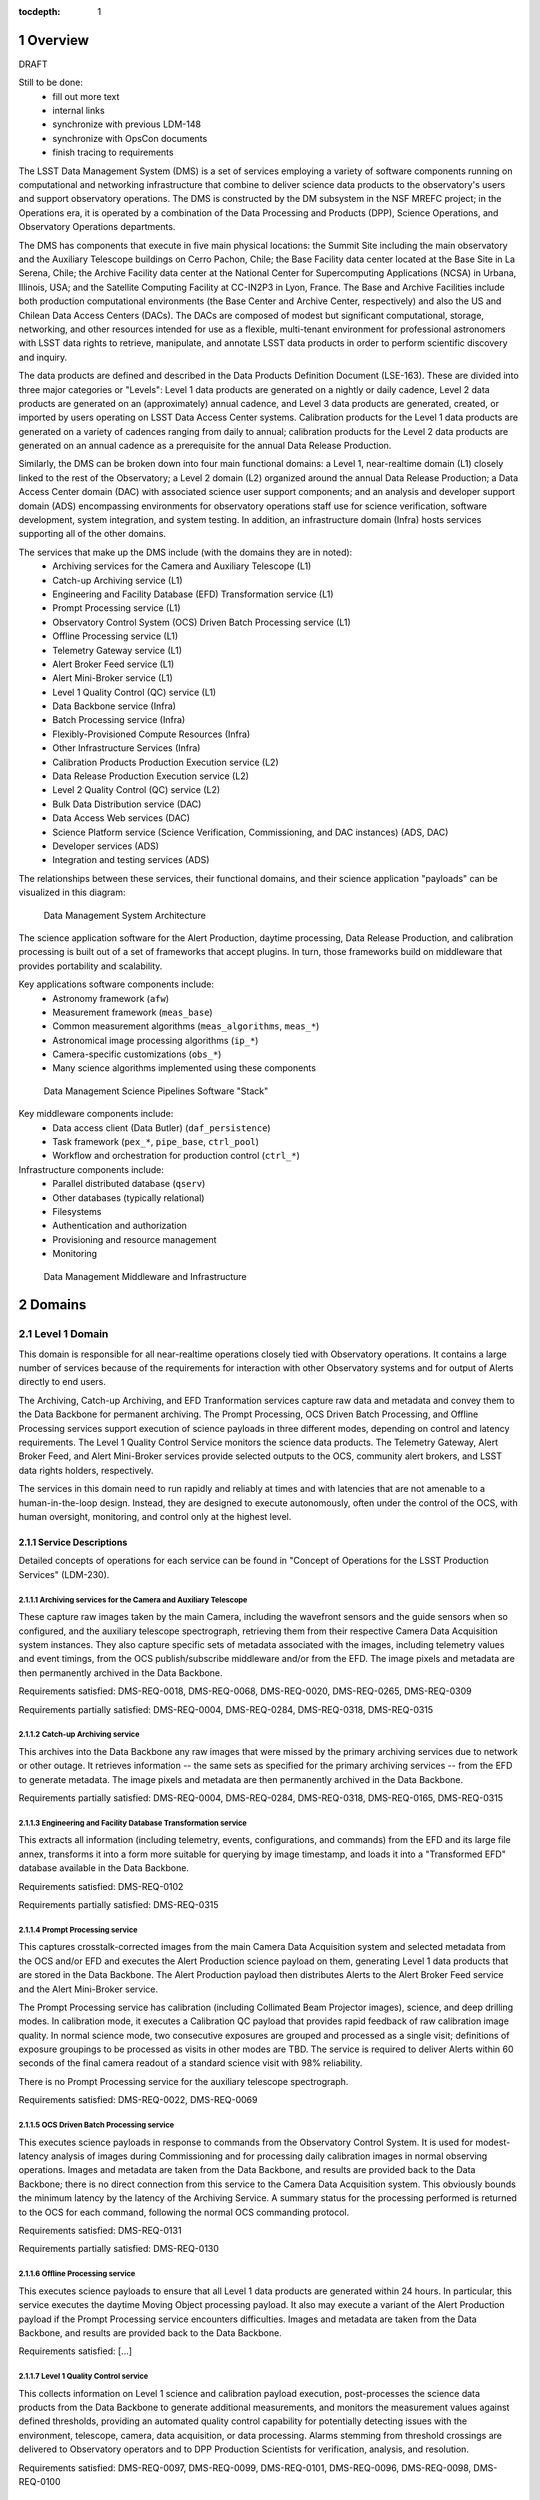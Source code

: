 :tocdepth: 1

.. sectnum::

.. _overview:

########
Overview
########

DRAFT

Still to be done:
 - fill out more text
 - internal links
 - synchronize with previous LDM-148
 - synchronize with OpsCon documents
 - finish tracing to requirements


The LSST Data Management System (DMS) is a set of services employing a variety of software components running on computational and networking infrastructure that combine to deliver science data products to the observatory's users and support observatory operations.
The DMS is constructed by the DM subsystem in the NSF MREFC project; in the Operations era, it is operated by a combination of the Data Processing and Products (DPP), Science Operations, and Observatory Operations departments.

The DMS has components that execute in five main physical locations: the Summit Site including the main observatory and the Auxiliary Telescope buildings on Cerro Pachon, Chile; the Base Facility data center located at the Base Site in La Serena, Chile; the Archive Facility data center at the National Center for Supercomputing Applications (NCSA) in Urbana, Illinois, USA; and the Satellite Computing Facility at CC-IN2P3 in Lyon, France.
The Base and Archive Facilities include both production computational environments (the Base Center and Archive Center, respectively) and also the US and Chilean Data Access Centers (DACs).
The DACs are composed of modest but significant computational, storage, networking, and other resources intended for use as a flexible, multi-tenant environment for professional astronomers with LSST data rights to retrieve, manipulate, and annotate LSST data products in order to perform scientific discovery and inquiry.

The data products are defined and described in the Data Products Definition Document (LSE-163).
These are divided into three major categories or "Levels": Level 1 data products are generated on a nightly or daily cadence, Level 2 data products are generated on an (approximately) annual cadence, and Level 3 data products are generated, created, or imported by users operating on LSST Data Access Center systems.
Calibration products for the Level 1 data products are generated on a variety of cadences ranging from daily to annual; calibration products for the Level 2 data products are generated on an annual cadence as a prerequisite for the annual Data Release Production.

Similarly, the DMS can be broken down into four main functional domains: a Level 1, near-realtime domain (L1) closely linked to the rest of the Observatory; a Level 2 domain (L2) organized around the annual Data Release Production; a Data Access Center domain (DAC) with associated science user support components; and an analysis and developer support domain (ADS) encompassing environments for observatory operations staff use for science verification, software development, system integration, and system testing.
In addition, an infrastructure domain (Infra) hosts services supporting all of the other domains.

The services that make up the DMS include (with the domains they are in noted):
 - Archiving services for the Camera and Auxiliary Telescope (L1)
 - Catch-up Archiving service (L1)
 - Engineering and Facility Database (EFD) Transformation service (L1)
 - Prompt Processing service (L1)
 - Observatory Control System (OCS) Driven Batch Processing service (L1)
 - Offline Processing service (L1)
 - Telemetry Gateway service (L1)
 - Alert Broker Feed service (L1)
 - Alert Mini-Broker service (L1)
 - Level 1 Quality Control (QC) service (L1)
 - Data Backbone service (Infra)
 - Batch Processing service (Infra)
 - Flexibly-Provisioned Compute Resources (Infra)
 - Other Infrastructure Services (Infra)
 - Calibration Products Production Execution service (L2)
 - Data Release Production Execution service (L2)
 - Level 2 Quality Control (QC) service (L2)
 - Bulk Data Distribution service (DAC)
 - Data Access Web services (DAC)
 - Science Platform service (Science Verification, Commissioning, and DAC
   instances) (ADS, DAC)
 - Developer services (ADS)
 - Integration and testing services (ADS)

The relationships between these services, their functional domains, and their science application "payloads" can be visualized in this diagram:

.. figure:: /_static/DMS_Architecture.png

    Data Management System Architecture

The science application software for the Alert Production, daytime processing, Data Release Production, and calibration processing is built out of a set of frameworks that accept plugins.
In turn, those frameworks build on middleware that provides portability and scalability.

Key applications software components include:
 - Astronomy framework (``afw``)
 - Measurement framework (``meas_base``)
 - Common measurement algorithms (``meas_algorithms``, ``meas_*``)
 - Astronomical image processing algorithms (``ip_*``)
 - Camera-specific customizations (``obs_*``)
 - Many science algorithms implemented using these components

.. figure:: /_static/DM_Application_Software_Arch.png

    Data Management Science Pipelines Software "Stack"


Key middleware components include:
 - Data access client (Data Butler) (``daf_persistence``)
 - Task framework (``pex_*``, ``pipe_base``, ``ctrl_pool``)
 - Workflow and orchestration for production control (``ctrl_*``)

Infrastructure components include:
 - Parallel distributed database (``qserv``)
 - Other databases (typically relational)
 - Filesystems
 - Authentication and authorization
 - Provisioning and resource management
 - Monitoring

.. figure:: /_static/DM_Middleware_and_Infrastructure.png

    Data Management Middleware and Infrastructure



.. _domains:

#######
Domains
#######


.. _level-1-domain:

Level 1 Domain
==============

This domain is responsible for all near-realtime operations closely tied with Observatory operations.
It contains a large number of services because of the requirements for interaction with other Observatory systems and for output of Alerts directly to end users.

The Archiving, Catch-up Archiving, and EFD Tranformation services capture raw data and metadata and convey them to the Data Backbone for permanent archiving.
The Prompt Processing, OCS Driven Batch Processing, and Offline Processing services support execution of science payloads in three different modes, depending on control and latency requirements.
The Level 1 Quality Control Service monitors the science data products.
The Telemetry Gateway, Alert Broker Feed, and Alert Mini-Broker services provide selected outputs to the OCS, community alert brokers, and LSST data rights holders, respectively.

The services in this domain need to run rapidly and reliably at times and with latencies that are not amenable to a human-in-the-loop design.
Instead, they are designed to execute autonomously, often under the control of the OCS, with human oversight, monitoring, and control only at the highest level.

.. _level-1-domain-services:

Service Descriptions
--------------------

Detailed concepts of operations for each service can be found in "Concept of Operations for the LSST Production Services" (LDM-230).


.. _archiving:

Archiving services for the Camera and Auxiliary Telescope
^^^^^^^^^^^^^^^^^^^^^^^^^^^^^^^^^^^^^^^^^^^^^^^^^^^^^^^^^

These capture raw images taken by the main Camera, including the wavefront sensors and the guide sensors when so configured, and the auxiliary telescope spectrograph, retrieving them from their respective Camera Data Acquisition system instances.
They also capture specific sets of metadata associated with the images, including telemetry values and event timings, from the OCS publish/subscribe middleware and/or from the EFD.
The image pixels and metadata are then permanently archived in the Data Backbone.

Requirements satisfied: DMS-REQ-0018, DMS-REQ-0068, DMS-REQ-0020, DMS-REQ-0265,
DMS-REQ-0309

Requirements partially satisfied: DMS-REQ-0004, DMS-REQ-0284, DMS-REQ-0318,
DMS-REQ-0315

.. _catch-up-archiving:

Catch-up Archiving service
^^^^^^^^^^^^^^^^^^^^^^^^^^

This archives into the Data Backbone any raw images that were missed by the primary archiving services due to network or other outage.
It retrieves information -- the same sets as specified for the primary archiving services -- from the EFD to generate metadata.
The image pixels and metadata are then permanently archived in the Data Backbone.

Requirements partially satisfied: DMS-REQ-0004, DMS-REQ-0284, DMS-REQ-0318,
DMS-REQ-0165, DMS-REQ-0315

.. _efd-transform:

Engineering and Facility Database Transformation service
^^^^^^^^^^^^^^^^^^^^^^^^^^^^^^^^^^^^^^^^^^^^^^^^^^^^^^^^

This extracts all information (including telemetry, events, configurations, and commands) from the EFD and its large file annex, transforms it into a form more suitable for querying by image timestamp, and loads it into a "Transformed EFD" database available in the Data Backbone.

Requirements satisfied: DMS-REQ-0102

Requirements partially satisfied: DMS-REQ-0315

.. _prompt-processing:

Prompt Processing service
^^^^^^^^^^^^^^^^^^^^^^^^^

This captures crosstalk-corrected images from the main Camera Data Acquisition system and selected metadata from the OCS and/or EFD and executes the Alert Production science payload on them, generating Level 1 data products that are stored in the Data Backbone.
The Alert Production payload then distributes Alerts to the Alert Broker Feed service and the Alert Mini-Broker service.

The Prompt Processing service has calibration (including Collimated Beam Projector images), science, and deep drilling modes.
In calibration mode, it executes a Calibration QC payload that provides rapid feedback of raw calibration image quality.
In normal science mode, two consecutive exposures are grouped and processed as a single visit; definitions of exposure groupings to be processed as visits in other modes are TBD.
The service is required to deliver Alerts within 60 seconds of the final camera readout of a standard science visit with 98% reliability.

There is no Prompt Processing service for the auxiliary telescope spectrograph.

Requirements satisfied: DMS-REQ-0022, DMS-REQ-0069

.. _ocs-driven-batch:

OCS Driven Batch Processing service
^^^^^^^^^^^^^^^^^^^^^^^^^^^^^^^^^^^

This executes science payloads in response to commands from the Observatory Control System.
It is used for modest-latency analysis of images during Commissioning and for processing daily calibration images in normal observing operations.
Images and metadata are taken from the Data Backbone, and results are provided back to the Data Backbone; there is no direct connection from this service to the Camera Data Acquisition system.
This obviously bounds the minimum latency by the latency of the Archiving Service.
A summary status for the processing performed is returned to the OCS for each command, following the normal OCS commanding protocol.

Requirements satisfied: DMS-REQ-0131

Requirements partially satisfied: DMS-REQ-0130

.. _offline-processing:

Offline Processing service
^^^^^^^^^^^^^^^^^^^^^^^^^^

This executes science payloads to ensure that all Level 1 data products are generated within 24 hours.
In particular, this service executes the daytime Moving Object processing payload.
It also may execute a variant of the Alert Production payload if the Prompt Processing service encounters difficulties.
Images and metadata are taken from the Data Backbone, and results are provided back to the Data Backbone.

Requirements satisfied: [...]

.. _level-1-qc:

Level 1 Quality Control service
^^^^^^^^^^^^^^^^^^^^^^^^^^^^^^^

This collects information on Level 1 science and calibration payload execution, post-processes the science data products from the Data Backbone to generate additional measurements, and monitors the measurement values against defined thresholds, providing an automated quality control capability for potentially detecting issues with the environment, telescope, camera, data acquisition, or data processing.
Alarms stemming from threshold crossings are delivered to Observatory operators and to DPP Production Scientists for verification, analysis, and resolution.

Requirements satisfied: DMS-REQ-0097, DMS-REQ-0099, DMS-REQ-0101, DMS-REQ-0096,
DMS-REQ-0098, DMS-REQ-0100

.. _telemetry-gateway:

Telemetry Gateway service
^^^^^^^^^^^^^^^^^^^^^^^^^

This obtains information from Prompt and Offline Processing of images and the Level 1 Quality Control service, including quality metrics, and transmits them to the OCS as specified in the Data Management-OCS Software Communication Interface (LSE-72).
Note that further information on the status and performance of DMS services will also be available to Observatory operators through remote displays originated from the DPP processing centers.

Requirements satisfied: [...]

.. _alert-broker-feed:

Alert Broker Feed service
^^^^^^^^^^^^^^^^^^^^^^^^^

This obtains Alerts generated by the Alert Production science payload and distributes them to community alert brokers and to the Alert Mini-Broker service.

Requirements satisfied: [...]

.. _alert-mini-broker:

Alert Mini-Broker service
^^^^^^^^^^^^^^^^^^^^^^^^^

This obtains an alert feed from the Alert Broker Feed service and allows individual LSST data rights holders to execute limited filters against it, producing filtered feeds that are then distributed to the individuals.

Requirements satisfied: [...]


.. _level-1-interfaces:

Interfaces
----------

OCS to various Level 1 Domain services, including Telemetry Gateway to OCS: these interface through the SAL library provided by the OCS subsystem.

Camera DAQ to Archiver, Catch-Up Archiver, Prompt Processing: these interface through the custom library provided by the Camera DAQ.

Prompt Processing and Offline Processing to Telemetry Gateway: these interface via an internal-to-DM messaging protocol.

Prompt Processing (and Offline Processing?) to Alert Broker Feed and Alert Mini-Broker: these interface through a reliable transport system.

EFD to EFD Transformer: this interface is via connection (mechanism TBD) to the MySQL databases that make up the EFD as well as file transfer from the EFD's Large File Annex.

Prompt Processing to Offline Processing: in the event that Prompt Processing runs over its allotted time window, processing can be cancelled and the failure recorded, after which Offline Processing will redo the processing at a later time.
Note that it may be possible, if computational resources can be provisioned flexibly enough, for the Prompt Processing to just continue to run with additional resources provisioned to handle future processing.
In that case, there would effectively be an infinite time window.

Archiver, Catch-Up Archiver, Prompt Processing to Data Backbone: files are copied to Data Backbone storage via a file transfer mechanism, and their information and metadata are registered with Data Backbone management dataabases.
Catalog database entries are ingested into databases resident within the Data Backbone via bulk load or INSERT statements.

Offline Processing and OCS Driven Batch Processing to Data Backbone: payloads use the Data Butler as a client to access files and catalog databases within the Data Backbone.
If necessary, a workflow system may be interposed that could stage data from the Data Backbone to local storage prior to access by the Data Butler, but this overhead is less desirable in the Level 1 Domain.

EFD Transformer to Data Backbone: Transformed EFD entries are inserted into the database resident within the Data Backbone.

Offline Processing and OCS Driven Batch to Batch Processing: batch jobs are submitted via normal queuing mechanisms with varying priorities.
If necessary, a workflow system might be interposed.


.. _level-2-domain:

Level 2 Domain
==============

This domain is responsible for all longer-period data processing operations, including the annual Data Release Production and periodic Calibration Products Productions.
Note that Calibration Products Productions will execute even while the annual DRP is executing, hence the need for a separate service.

.. _level-2-services:

Service Descriptions
--------------------

.. _cpp-execution:

Calibration Products Production Execution service
^^^^^^^^^^^^^^^^^^^^^^^^^^^^^^^^^^^^^^^^^^^^^^^^^

This executes various CPP science payloads at various intervals to generate Master Calibration Images and populate the Calibration Database with information derived from analysis of raw calibration images from the Data Backbone and information in the Transformed EFD.
This includes the computation of crosstalk correction matrices.
Although not a calibration product, the templates used by Alert Production are also generated by this service, based on raw science images from the Data Backbone.
Additional information such as external catalogs may also be taken from the Data Backbone.
Computations occur using the Flexibly-Provisioned Compute Resources.
The intervals at which this service executes will depend on the stability of Observatory systems, but are expected to include at least monthly and annual executions.
The annual execution is a prerequisite for the subsequent execution of the Data Release Production.
The service involves human scientist/operator input to determine initial configurations of the payload, to monitor and analyze the results, and possibly to provide additional configuration information during execution.

Requirements satisfied: [...]

.. _drp-execution:

Data Release Production Execution service
^^^^^^^^^^^^^^^^^^^^^^^^^^^^^^^^^^^^^^^^^

This executes the DRP science payload annually to generate all Level 2 data products after the annual CPP is executed.
A small-scale (about 10% of the sky) mini-production is executed first to ensure readiness, followed by the full production.
Raw science images are taken from the Data Backbone along with Master Calibration Images and information from the Transformed EFD.
Additional information such as external catalogs may also be taken from the Data Backbone.
Outputs are loaded into the Data Backbone and the Data Access Center Domain services.
Computations occur on the Flexibly-Provisioned Compute Resources, including compute and storage resources located at the Satellite Center at CC-IN2P3 in Lyon, France.
The service involves human scientist/operator/programmer input to determine initial configurations of the payload, to monitor and analyze results, and, when absolutely necessary, to make "hot fixes" during execution that maintain adequate consistency of the resulting data products.

Requirements satisfied: [...]

.. _level-2-qc:

Level 2 Quality Control service
^^^^^^^^^^^^^^^^^^^^^^^^^^^^^^^

This collects information on Level 2 science payload execution, post-processes the science data products from the Data Backbone to generate additional measurements, and monitors the measurement values against defined thresholds, providing an automated quality control capability for potentially detecting issues with the data processing but also the environment, telescope, camera, or data acquisition.
Alarms stemming from threshold crossings are delivered to DPP Production Scientists for verification, analysis, and resolution.


.. _level-2-interfaces:

Interfaces
----------

Calibration Products Production Execution and Data Release Production Execution to Data Backbone: for large-scale productions, a workflow system is expected to stage files fom the Data Backbone to local storage for access by the science payloads via the Data Butler.

Calibration Products Production Execution and Data Release Production Execution to Batch Processing: the workflow system controls and submits batch jobs to the Batch Processing service.


.. _dac-domain:

Data Access Center Domain
=========================

This domain is responsible for all science-user-facing services.

.. _dac-services:

Service Descriptions
--------------------

.. _bulk-data-distribution:

Bulk Data Distribution service
^^^^^^^^^^^^^^^^^^^^^^^^^^^^^^

This service is used to transmit Level 1 and Level 2 data products to partners such as LSST Education and Public Outreach, the UK LSST project, and the Dark Energy Science Collaboration.
It extracts data products from the Data Backbone and transmits them over high bandwidth connections to designated, pre-subscribed partners.

Requirements satisfied: [...]

.. _data-access-web:

Data Access Web services
^^^^^^^^^^^^^^^^^^^^^^^^

These provide language-independent, VO-compliant access to images, catalogs, and metadata.

Requirements satisfied: [...]

.. _science-platform-dac:

Science Platform service for science users
^^^^^^^^^^^^^^^^^^^^^^^^^^^^^^^^^^^^^^^^^^

This provides an exploratory analysis environment for science users, including a spectrum of interfaces ranging from pre-determined ("portal-like") to fully flexible ("notebook-like") incorporating rendering of images, catalogs, and plots and providing for execution of LSST-provided and custom algorithms.

Requirements satisfied: [...]

.. _dac-interfaces:

Interfaces
----------

[...]


.. _ads-domain:

Analysis and Developer Support Domain
=====================================

This domain encompasses environments for analysts, developers, and integration and test.

.. _ads-services:

Service Descriptions
--------------------

.. _science-platform-qa:

Science Platform for QA
^^^^^^^^^^^^^^^^^^^^^^^

An instance of the Science Platform customized to allow access to unreleased and intermediate data products from the Alert, Calibration Products, and Data Release Productions.
Optimized for usage by scientists within the LSST Operations team.

Requirements satisfied: [...]

.. _science-platform-commissioning:

Science Platform for Commissioning
^^^^^^^^^^^^^^^^^^^^^^^^^^^^^^^^^^

An instance of the Science Platform for QA running on the Commissioning Cluster at the Base Center (but also with access to the Batch Processing service and the Flexibly Provisioned Compute Resources at the Archive) and accessing a Base endpoint for the Data Backbone.
Note that it is not expected that the Commissioning Cluster would have direct access to the Camera DAQ.

Requirements satisfied: [...]

.. _developer-services:

Developer services
^^^^^^^^^^^^^^^^^^

Software version control service, build and unit test service, ticket tracking service, documentation services, etc.

Requirements satisfied: [...]

Integration and testing services
^^^^^^^^^^^^^^^^^^^^^^^^^^^^^^^^

Integration environments representing various deployment environments, deployment services, test datasets, test execution services, metric measurement and tracking services, etc.

Requirements satisfied: [...]

.. _ads-interfaces:

Interfaces
----------

[...]


.. _infrastructure-domain:

Infrastructure Domain
=====================

.. _infrastructure-services:

Service Descriptions
--------------------

.. _data-backbone:

Data Backbone service
^^^^^^^^^^^^^^^^^^^^^

This service provides policy-based replication of files and databases across multiple physical locations, including the Summit, Base, Archive, and Satellite Processing Centers.
It provides a registration mechanism for new datasets and database entries and a retrieval mechanism compatible with the Data Butler.

Requirements satisfied: [...]

.. _batch-processing:

Batch Processing service
^^^^^^^^^^^^^^^^^^^^^^^^

This service provides execution of batch jobs with a variety of priorities from a variety of users in a variety of environments (e.g. OS and software configurations)  on the underlying Flexibly-Provisioned Compute Resources.
It is expected to use containerization to handle the variety of environments.

Requirements satisfied: [...]

.. _compute-resources:

Flexibly-Provisioned Compute Resources
^^^^^^^^^^^^^^^^^^^^^^^^^^^^^^^^^^^^^^

This service provides compute, local-to-node storage, and local-to-LAN storage resources for all processing, including Prompt Processing, Batch Processing, and the Science Platforms.

Some compute resources are reserved for particular uses, but others can be flexibly provisioned, up to a certain maximum quota, if needed to deal with surges in processing.

Priority order:
 - Prompt processing
 - Offline processing
 - OCS-controlled batch processing
 - Data Access Center processing
 - Calibration Products Production
 - Data Release Production

Requirements satisfied: [...]

.. _infrastructure-other:

Other Infrastructure Services
^^^^^^^^^^^^^^^^^^^^^^^^^^^^^

These services include databases (including the Qserv distributed database), filesystems, provisioning systems, authentication systems, resource management systems, monitoring systems, and system management.


.. _infrastructure-interfaces:

Interfaces
----------

[...]


.. _software-components:

###################
Software Components
###################

.. _science-payloads:

Science Payloads
================

Described in DM Applications Design Document (LDM-151).
Payloads are built from application software components.

.. _alert-production-payload:

Alert Production science payload
--------------------------------

Executes under control of the Prompt Processing service on the Flexibly-Provisioned Compute Resources.
Uses crosstalk-corrected science images and associated metadata delivered by the Prompt Processing service, Master Calibration Images, Template Images, Level 1 Database, and Calibration Database information from the Data Backbone.
Generates all Level 1 science data products including Alerts (with the exception of Solar System object orbits) and loads them into the Data Backbone and Level 1 Database.
Transmits Alerts to Alert Broker Feed service and Alert Mini-Broker service.
Generates image quality feedback to the OCS and observers via the Telemetry Gateway.

Requirements satisfied: DMS-REQ-0072, DMS-REQ-0029, DMS-REQ-0030, DMS-REQ-0070,
DMS-REQ-0010, DMS-REQ-0074, DMS-REQ-0266, DMS-REQ-0269, DMS-REQ-0270,
DMS-REQ-0271, DMS-REQ-0272, DMS-REQ-0273, DMS-REQ-0317, DMS-REQ-0274,
DMS-REQ-0285

Requirements partially satisfied: DMS-REQ-0002

.. _daymops-payload:

Daytime MOPS payload
--------------------

Executes under control of the Offline Processing service after a night's observations are complete.
Uses Level 1 Database entries.
Generates entries in the MOPS Database and the Level 1 Database, including Solar System object records, measurements, and orbits.

Requirements satisfied: DMS-REQ-0286, DMS-REQ-0287, DMS-REQ-0288, DMS-REQ-0089

.. _calibration-qc-payload:

Calibration QC payload
----------------------

Executes under control of the Prompt Processing service.
Uses crosstalk-corrected science images and associated metadata delivered by the Prompt Processing service, Master Calibration Images, and Calibration Database information from the Data Backbone.
Generates image quality feedback to the OCS and observers via the Telemetry Gateway.

Requirements satisfied: [...]

.. _daily-cpp-payload:

Daily calibration products update payload
-----------------------------------------

Executes under control of the OCS-controlled batch service so that its execution can be synchronized with the observing schedule.
Uses raw calibration images and information from the Transformed EFD to generate a subset of Master Calibration Images and Calibration Database entries in the Data Backbone.

Requirements satisfied: [...]

.. _intermediate-cpp-payload:

Intermediate-period calibration products production payloads
------------------------------------------------------------

Execute under control of the CPP Execution service at nominally monthly intervals but perhaps as frequently as weekly or as infrequently as quarterly, depending on the stability of Observatory systems and their calibrations.
Uses raw calibration images and information from the Transformed EFD to generate a subset of Master Calibration Images and Calibration Database entries in the Data Backbone.

.. _template-generation-payload:

Template generation payload
---------------------------

Executes under control of the CPP Execution service if necessary to generate templates for Alert Production in between annual Data Release Productions.
Uses raw science images to generate the templates, placing them in the Data Backbone.

.. _annual-cpp-payload:

Annual calibration products production payload
----------------------------------------------

Executes under control of the CPP Execution service at annual intervals prior to the start of the Data Release Production.
Uses raw calibration images, information from the Transformed EFD, information from the Auxiliary Telescope Spectrograph, and external catalogs to generate Master Calibration Images and Calibration Database entries in the Data Backbone.

.. _drp-payload:

Data Release Production payload
-------------------------------

Executes under control of the DRP Execution service at annual intervals, first running a "mini-DRP" over a small portion of the sky, followed by the full DRP over the entire sky.
Produces science data products in the Data Backbone.


.. _suit:

SUIT
====

The Science User Interface Toolkit provides visualization, plotting, catalog rendering, browsing, and searching elements that can be assembled into predetermined "portals" but can also be used flexibly within dynamic "notebook" environments.


.. _middleware:

Middleware
==========

.. _middleware-data-butler:

Data Butler access client
-------------------------

The Data Butler provides an access abstraction for all science payloads that enables their underlying data sources and destinations to be configured at runtime with a variety of back-ends ranging from local disk to network locations and a variety of serializations ranging from YAML and FITS files (potentially with the addition of HDF5 or ASDF) to database tables.

.. _middleware-qserv:

Parallel distributed database (Qserv)
-------------------------------------

Underlying the catalog data access web service is a parallel distributed database required to handle the petabyte-scale, tens-of-trillions-of-rows catalogs produced by LSST.

.. _middleware-task-framework:

Task framework
--------------

The Task Framework is a Python class library that provides a structure (standardized class entry points and conventions) to organize low-level algorithms into potentially-reusable algorithmic components (Tasks; e.g. dark frame subtraction, object detection, object measurement), and to organize tasks into basic pipelines (SuperTasks; e.g., process a single visit, build a coadd, difference a visit).
The algorithmic code is written into (Super)Tasks by overriding classes and providing implementation for standard entry points.
The Task Framework allows the pipelines to be constructed and run at the level of a single node or a group of tightly-synchronized nodes.
It allows for sub-node parallelization: trivial parallelization of Task execution, as well as providing (in the future) parallelization primitives for development of multi-core Tasks and synchronized multi-node Tasks.

The Task Framework serves as an interface layer between orchestration and the algorithmic code.
It exposes a standard interface to "activators" (command-line runners as well as the orchestration layer and QA systems), which use it to execute the code wrapped in tasks.
The Task Framework does not concern itself with fault-tolerant massively parallel execution of the pipelines over multiple (thousands) of nodes nor any staging of data that might be required; this is the concern of the orchestration middleware.

The Task Framework exposes to the orchestration system needs and capabilities of the underlying algorithmic code (i.e., the number of cores needed, expected memory-per-core, expected need for data).
It may also receive from the orchestration layer the information on how to optimally run the particular task (i.e., which level of intra-node parallelization is be desired).

It also includes a configuration API and a logging API.


.. _change-record:

#############
Change Record
#############

+-------------+------------+----------------------------------+-----------------+
| **Version** | **Date**   | **Description**                  | **Owner**       |
+=============+============+==================================+=================+
| 0.1         | 2017-02-17 | Initial draft.                   | Kian-Tat Lim    |
+-------------+------------+----------------------------------+-----------------+
| 0.2         | 2017-03-03 | Incorporated feedback.           | Kian-Tat Lim    |
+-------------+------------+----------------------------------+-----------------+
